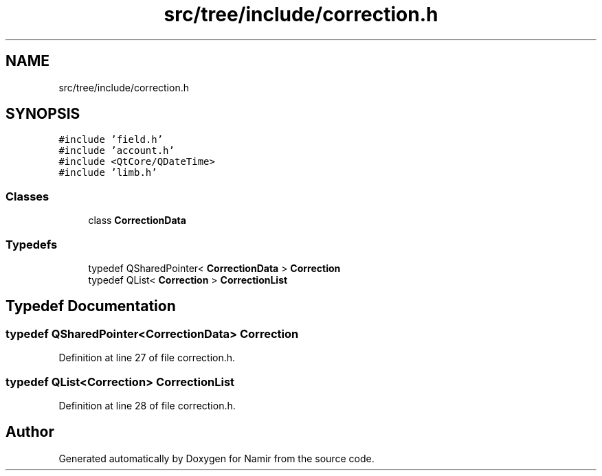.TH "src/tree/include/correction.h" 3 "Wed Mar 15 2023" "Namir" \" -*- nroff -*-
.ad l
.nh
.SH NAME
src/tree/include/correction.h
.SH SYNOPSIS
.br
.PP
\fC#include 'field\&.h'\fP
.br
\fC#include 'account\&.h'\fP
.br
\fC#include <QtCore/QDateTime>\fP
.br
\fC#include 'limb\&.h'\fP
.br

.SS "Classes"

.in +1c
.ti -1c
.RI "class \fBCorrectionData\fP"
.br
.in -1c
.SS "Typedefs"

.in +1c
.ti -1c
.RI "typedef QSharedPointer< \fBCorrectionData\fP > \fBCorrection\fP"
.br
.ti -1c
.RI "typedef QList< \fBCorrection\fP > \fBCorrectionList\fP"
.br
.in -1c
.SH "Typedef Documentation"
.PP 
.SS "typedef QSharedPointer<\fBCorrectionData\fP> \fBCorrection\fP"

.PP
Definition at line 27 of file correction\&.h\&.
.SS "typedef QList<\fBCorrection\fP> \fBCorrectionList\fP"

.PP
Definition at line 28 of file correction\&.h\&.
.SH "Author"
.PP 
Generated automatically by Doxygen for Namir from the source code\&.

